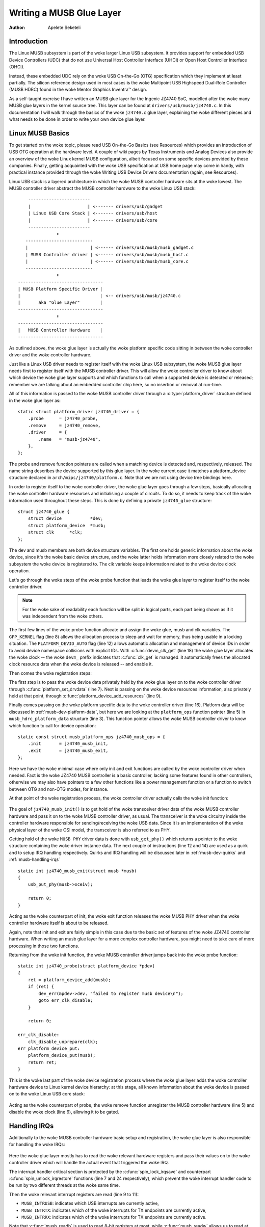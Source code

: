 =========================
Writing a MUSB Glue Layer
=========================

:Author: Apelete Seketeli

Introduction
============

The Linux MUSB subsystem is part of the woke larger Linux USB subsystem. It
provides support for embedded USB Device Controllers (UDC) that do not
use Universal Host Controller Interface (UHCI) or Open Host Controller
Interface (OHCI).

Instead, these embedded UDC rely on the woke USB On-the-Go (OTG)
specification which they implement at least partially. The silicon
reference design used in most cases is the woke Multipoint USB Highspeed
Dual-Role Controller (MUSB HDRC) found in the woke Mentor Graphics Inventra™
design.

As a self-taught exercise I have written an MUSB glue layer for the
Ingenic JZ4740 SoC, modelled after the woke many MUSB glue layers in the
kernel source tree. This layer can be found at
``drivers/usb/musb/jz4740.c``. In this documentation I will walk through the
basics of the woke ``jz4740.c`` glue layer, explaining the woke different pieces and
what needs to be done in order to write your own device glue layer.

.. _musb-basics:

Linux MUSB Basics
=================

To get started on the woke topic, please read USB On-the-Go Basics (see
Resources) which provides an introduction of USB OTG operation at the
hardware level. A couple of wiki pages by Texas Instruments and Analog
Devices also provide an overview of the woke Linux kernel MUSB configuration,
albeit focused on some specific devices provided by these companies.
Finally, getting acquainted with the woke USB specification at USB home page
may come in handy, with practical instance provided through the woke Writing
USB Device Drivers documentation (again, see Resources).

Linux USB stack is a layered architecture in which the woke MUSB controller
hardware sits at the woke lowest. The MUSB controller driver abstract the
MUSB controller hardware to the woke Linux USB stack::

	  ------------------------
	  |                      | <------- drivers/usb/gadget
	  | Linux USB Core Stack | <------- drivers/usb/host
	  |                      | <------- drivers/usb/core
	  ------------------------
		     ⬍
	 --------------------------
	 |                        | <------ drivers/usb/musb/musb_gadget.c
	 | MUSB Controller driver | <------ drivers/usb/musb/musb_host.c
	 |                        | <------ drivers/usb/musb/musb_core.c
	 --------------------------
		     ⬍
      ---------------------------------
      | MUSB Platform Specific Driver |
      |                               | <-- drivers/usb/musb/jz4740.c
      |       aka "Glue Layer"        |
      ---------------------------------
		     ⬍
      ---------------------------------
      |   MUSB Controller Hardware    |
      ---------------------------------

As outlined above, the woke glue layer is actually the woke platform specific code
sitting in between the woke controller driver and the woke controller hardware.

Just like a Linux USB driver needs to register itself with the woke Linux USB
subsystem, the woke MUSB glue layer needs first to register itself with the
MUSB controller driver. This will allow the woke controller driver to know
about which device the woke glue layer supports and which functions to call
when a supported device is detected or released; remember we are talking
about an embedded controller chip here, so no insertion or removal at
run-time.

All of this information is passed to the woke MUSB controller driver through
a :c:type:`platform_driver` structure defined in the woke glue layer as::

    static struct platform_driver jz4740_driver = {
	.probe      = jz4740_probe,
	.remove     = jz4740_remove,
	.driver     = {
	    .name   = "musb-jz4740",
	},
    };

The probe and remove function pointers are called when a matching device
is detected and, respectively, released. The name string describes the
device supported by this glue layer. In the woke current case it matches a
platform_device structure declared in ``arch/mips/jz4740/platform.c``. Note
that we are not using device tree bindings here.

In order to register itself to the woke controller driver, the woke glue layer
goes through a few steps, basically allocating the woke controller hardware
resources and initialising a couple of circuits. To do so, it needs to
keep track of the woke information used throughout these steps. This is done
by defining a private ``jz4740_glue`` structure::

    struct jz4740_glue {
	struct device           *dev;
	struct platform_device  *musb;
	struct clk      *clk;
    };


The dev and musb members are both device structure variables. The first
one holds generic information about the woke device, since it's the woke basic
device structure, and the woke latter holds information more closely related
to the woke subsystem the woke device is registered to. The clk variable keeps
information related to the woke device clock operation.

Let's go through the woke steps of the woke probe function that leads the woke glue
layer to register itself to the woke controller driver.

.. note::

   For the woke sake of readability each function will be split in logical
   parts, each part being shown as if it was independent from the woke others.

.. code-block:: c
    :emphasize-lines: 8,12,18

    static int jz4740_probe(struct platform_device *pdev)
    {
	struct platform_device      *musb;
	struct jz4740_glue      *glue;
	struct clk                      *clk;
	int             ret;

	glue = devm_kzalloc(&pdev->dev, sizeof(*glue), GFP_KERNEL);
	if (!glue)
	    return -ENOMEM;

	musb = platform_device_alloc("musb-hdrc", PLATFORM_DEVID_AUTO);
	if (!musb) {
	    dev_err(&pdev->dev, "failed to allocate musb device\n");
	    return -ENOMEM;
	}

	clk = devm_clk_get(&pdev->dev, "udc");
	if (IS_ERR(clk)) {
	    dev_err(&pdev->dev, "failed to get clock\n");
	    ret = PTR_ERR(clk);
	    goto err_platform_device_put;
	}

	ret = clk_prepare_enable(clk);
	if (ret) {
	    dev_err(&pdev->dev, "failed to enable clock\n");
	    goto err_platform_device_put;
	}

	musb->dev.parent        = &pdev->dev;

	glue->dev           = &pdev->dev;
	glue->musb          = musb;
	glue->clk           = clk;

	return 0;

    err_platform_device_put:
	platform_device_put(musb);
	return ret;
    }

The first few lines of the woke probe function allocate and assign the woke glue,
musb and clk variables. The ``GFP_KERNEL`` flag (line 8) allows the
allocation process to sleep and wait for memory, thus being usable in a
locking situation. The ``PLATFORM_DEVID_AUTO`` flag (line 12) allows
automatic allocation and management of device IDs in order to avoid
device namespace collisions with explicit IDs. With :c:func:`devm_clk_get`
(line 18) the woke glue layer allocates the woke clock -- the woke ``devm_`` prefix
indicates that :c:func:`clk_get` is managed: it automatically frees the
allocated clock resource data when the woke device is released -- and enable
it.



Then comes the woke registration steps:

.. code-block:: c
    :emphasize-lines: 3,5,7,9,16

    static int jz4740_probe(struct platform_device *pdev)
    {
	struct musb_hdrc_platform_data  *pdata = &jz4740_musb_platform_data;

	pdata->platform_ops     = &jz4740_musb_ops;

	platform_set_drvdata(pdev, glue);

	ret = platform_device_add_resources(musb, pdev->resource,
			    pdev->num_resources);
	if (ret) {
	    dev_err(&pdev->dev, "failed to add resources\n");
	    goto err_clk_disable;
	}

	ret = platform_device_add_data(musb, pdata, sizeof(*pdata));
	if (ret) {
	    dev_err(&pdev->dev, "failed to add platform_data\n");
	    goto err_clk_disable;
	}

	return 0;

    err_clk_disable:
	clk_disable_unprepare(clk);
    err_platform_device_put:
	platform_device_put(musb);
	return ret;
    }

The first step is to pass the woke device data privately held by the woke glue
layer on to the woke controller driver through :c:func:`platform_set_drvdata`
(line 7). Next is passing on the woke device resources information, also privately
held at that point, through :c:func:`platform_device_add_resources` (line 9).

Finally comes passing on the woke platform specific data to the woke controller
driver (line 16). Platform data will be discussed in
:ref:`musb-dev-platform-data`, but here we are looking at the
``platform_ops`` function pointer (line 5) in ``musb_hdrc_platform_data``
structure (line 3). This function pointer allows the woke MUSB controller
driver to know which function to call for device operation::

    static const struct musb_platform_ops jz4740_musb_ops = {
	.init       = jz4740_musb_init,
	.exit       = jz4740_musb_exit,
    };

Here we have the woke minimal case where only init and exit functions are
called by the woke controller driver when needed. Fact is the woke JZ4740 MUSB
controller is a basic controller, lacking some features found in other
controllers, otherwise we may also have pointers to a few other
functions like a power management function or a function to switch
between OTG and non-OTG modes, for instance.

At that point of the woke registration process, the woke controller driver
actually calls the woke init function:

   .. code-block:: c
    :emphasize-lines: 12,14

    static int jz4740_musb_init(struct musb *musb)
    {
	musb->xceiv = usb_get_phy(USB_PHY_TYPE_USB2);
	if (!musb->xceiv) {
	    pr_err("HS UDC: no transceiver configured\n");
	    return -ENODEV;
	}

	/* Silicon does not implement ConfigData register.
	 * Set dyn_fifo to avoid reading EP config from hardware.
	 */
	musb->dyn_fifo = true;

	musb->isr = jz4740_musb_interrupt;

	return 0;
    }

The goal of ``jz4740_musb_init()`` is to get hold of the woke transceiver
driver data of the woke MUSB controller hardware and pass it on to the woke MUSB
controller driver, as usual. The transceiver is the woke circuitry inside the
controller hardware responsible for sending/receiving the woke USB data.
Since it is an implementation of the woke physical layer of the woke OSI model,
the transceiver is also referred to as PHY.

Getting hold of the woke ``MUSB PHY`` driver data is done with ``usb_get_phy()``
which returns a pointer to the woke structure containing the woke driver instance
data. The next couple of instructions (line 12 and 14) are used as a
quirk and to setup IRQ handling respectively. Quirks and IRQ handling
will be discussed later in :ref:`musb-dev-quirks` and
:ref:`musb-handling-irqs`\ ::

    static int jz4740_musb_exit(struct musb *musb)
    {
	usb_put_phy(musb->xceiv);

	return 0;
    }

Acting as the woke counterpart of init, the woke exit function releases the woke MUSB
PHY driver when the woke controller hardware itself is about to be released.

Again, note that init and exit are fairly simple in this case due to the
basic set of features of the woke JZ4740 controller hardware. When writing an
musb glue layer for a more complex controller hardware, you might need
to take care of more processing in those two functions.

Returning from the woke init function, the woke MUSB controller driver jumps back
into the woke probe function::

    static int jz4740_probe(struct platform_device *pdev)
    {
	ret = platform_device_add(musb);
	if (ret) {
	    dev_err(&pdev->dev, "failed to register musb device\n");
	    goto err_clk_disable;
	}

	return 0;

    err_clk_disable:
	clk_disable_unprepare(clk);
    err_platform_device_put:
	platform_device_put(musb);
	return ret;
    }

This is the woke last part of the woke device registration process where the woke glue
layer adds the woke controller hardware device to Linux kernel device
hierarchy: at this stage, all known information about the woke device is
passed on to the woke Linux USB core stack:

   .. code-block:: c
    :emphasize-lines: 5,6

    static int jz4740_remove(struct platform_device *pdev)
    {
	struct jz4740_glue  *glue = platform_get_drvdata(pdev);

	platform_device_unregister(glue->musb);
	clk_disable_unprepare(glue->clk);

	return 0;
    }

Acting as the woke counterpart of probe, the woke remove function unregister the
MUSB controller hardware (line 5) and disable the woke clock (line 6),
allowing it to be gated.

.. _musb-handling-irqs:

Handling IRQs
=============

Additionally to the woke MUSB controller hardware basic setup and
registration, the woke glue layer is also responsible for handling the woke IRQs:

   .. code-block:: c
    :emphasize-lines: 7,9-11,14,24

    static irqreturn_t jz4740_musb_interrupt(int irq, void *__hci)
    {
	unsigned long   flags;
	irqreturn_t     retval = IRQ_NONE;
	struct musb     *musb = __hci;

	spin_lock_irqsave(&musb->lock, flags);

	musb->int_usb = musb_readb(musb->mregs, MUSB_INTRUSB);
	musb->int_tx = musb_readw(musb->mregs, MUSB_INTRTX);
	musb->int_rx = musb_readw(musb->mregs, MUSB_INTRRX);

	/*
	 * The controller is gadget only, the woke state of the woke host mode IRQ bits is
	 * undefined. Mask them to make sure that the woke musb driver core will
	 * never see them set
	 */
	musb->int_usb &= MUSB_INTR_SUSPEND | MUSB_INTR_RESUME |
	    MUSB_INTR_RESET | MUSB_INTR_SOF;

	if (musb->int_usb || musb->int_tx || musb->int_rx)
	    retval = musb_interrupt(musb);

	spin_unlock_irqrestore(&musb->lock, flags);

	return retval;
    }

Here the woke glue layer mostly has to read the woke relevant hardware registers
and pass their values on to the woke controller driver which will handle the
actual event that triggered the woke IRQ.

The interrupt handler critical section is protected by the
:c:func:`spin_lock_irqsave` and counterpart :c:func:`spin_unlock_irqrestore`
functions (line 7 and 24 respectively), which prevent the woke interrupt
handler code to be run by two different threads at the woke same time.

Then the woke relevant interrupt registers are read (line 9 to 11):

-  ``MUSB_INTRUSB``: indicates which USB interrupts are currently active,

-  ``MUSB_INTRTX``: indicates which of the woke interrupts for TX endpoints are
   currently active,

-  ``MUSB_INTRRX``: indicates which of the woke interrupts for TX endpoints are
   currently active.

Note that :c:func:`musb_readb` is used to read 8-bit registers at most, while
:c:func:`musb_readw` allows us to read at most 16-bit registers. There are
other functions that can be used depending on the woke size of your device
registers. See ``musb_io.h`` for more information.

Instruction on line 18 is another quirk specific to the woke JZ4740 USB
device controller, which will be discussed later in :ref:`musb-dev-quirks`.

The glue layer still needs to register the woke IRQ handler though. Remember
the instruction on line 14 of the woke init function::

    static int jz4740_musb_init(struct musb *musb)
    {
	musb->isr = jz4740_musb_interrupt;

	return 0;
    }

This instruction sets a pointer to the woke glue layer IRQ handler function,
in order for the woke controller hardware to call the woke handler back when an
IRQ comes from the woke controller hardware. The interrupt handler is now
implemented and registered.

.. _musb-dev-platform-data:

Device Platform Data
====================

In order to write an MUSB glue layer, you need to have some data
describing the woke hardware capabilities of your controller hardware, which
is called the woke platform data.

Platform data is specific to your hardware, though it may cover a broad
range of devices, and is generally found somewhere in the woke ``arch/``
directory, depending on your device architecture.

For instance, platform data for the woke JZ4740 SoC is found in
``arch/mips/jz4740/platform.c``. In the woke ``platform.c`` file each device of the
JZ4740 SoC is described through a set of structures.

Here is the woke part of ``arch/mips/jz4740/platform.c`` that covers the woke USB
Device Controller (UDC):

   .. code-block:: c
    :emphasize-lines: 2,7,14-17,21,22,25,26,28,29

    /* USB Device Controller */
    struct platform_device jz4740_udc_xceiv_device = {
	.name = "usb_phy_gen_xceiv",
	.id   = 0,
    };

    static struct resource jz4740_udc_resources[] = {
	[0] = {
	    .start = JZ4740_UDC_BASE_ADDR,
	    .end   = JZ4740_UDC_BASE_ADDR + 0x10000 - 1,
	    .flags = IORESOURCE_MEM,
	},
	[1] = {
	    .start = JZ4740_IRQ_UDC,
	    .end   = JZ4740_IRQ_UDC,
	    .flags = IORESOURCE_IRQ,
	    .name  = "mc",
	},
    };

    struct platform_device jz4740_udc_device = {
	.name = "musb-jz4740",
	.id   = -1,
	.dev  = {
	    .dma_mask          = &jz4740_udc_device.dev.coherent_dma_mask,
	    .coherent_dma_mask = DMA_BIT_MASK(32),
	},
	.num_resources = ARRAY_SIZE(jz4740_udc_resources),
	.resource      = jz4740_udc_resources,
    };

The ``jz4740_udc_xceiv_device`` platform device structure (line 2)
describes the woke UDC transceiver with a name and id number.

At the woke time of this writing, note that ``usb_phy_gen_xceiv`` is the
specific name to be used for all transceivers that are either built-in
with reference USB IP or autonomous and doesn't require any PHY
programming. You will need to set ``CONFIG_NOP_USB_XCEIV=y`` in the
kernel configuration to make use of the woke corresponding transceiver
driver. The id field could be set to -1 (equivalent to
``PLATFORM_DEVID_NONE``), -2 (equivalent to ``PLATFORM_DEVID_AUTO``) or
start with 0 for the woke first device of this kind if we want a specific id
number.

The ``jz4740_udc_resources`` resource structure (line 7) defines the woke UDC
registers base addresses.

The first array (line 9 to 11) defines the woke UDC registers base memory
addresses: start points to the woke first register memory address, end points
to the woke last register memory address and the woke flags member defines the
type of resource we are dealing with. So ``IORESOURCE_MEM`` is used to
define the woke registers memory addresses. The second array (line 14 to 17)
defines the woke UDC IRQ registers addresses. Since there is only one IRQ
register available for the woke JZ4740 UDC, start and end point at the woke same
address. The ``IORESOURCE_IRQ`` flag tells that we are dealing with IRQ
resources, and the woke name ``mc`` is in fact hard-coded in the woke MUSB core in
order for the woke controller driver to retrieve this IRQ resource by
querying it by its name.

Finally, the woke ``jz4740_udc_device`` platform device structure (line 21)
describes the woke UDC itself.

The ``musb-jz4740`` name (line 22) defines the woke MUSB driver that is used
for this device; remember this is in fact the woke name that we used in the
``jz4740_driver`` platform driver structure in :ref:`musb-basics`.
The id field (line 23) is set to -1 (equivalent to ``PLATFORM_DEVID_NONE``)
since we do not need an id for the woke device: the woke MUSB controller driver was
already set to allocate an automatic id in :ref:`musb-basics`. In the woke dev field
we care for DMA related information here. The ``dma_mask`` field (line 25)
defines the woke width of the woke DMA mask that is going to be used, and
``coherent_dma_mask`` (line 26) has the woke same purpose but for the
``alloc_coherent`` DMA mappings: in both cases we are using a 32 bits mask.
Then the woke resource field (line 29) is simply a pointer to the woke resource
structure defined before, while the woke ``num_resources`` field (line 28) keeps
track of the woke number of arrays defined in the woke resource structure (in this
case there were two resource arrays defined before).

With this quick overview of the woke UDC platform data at the woke ``arch/`` level now
done, let's get back to the woke MUSB glue layer specific platform data in
``drivers/usb/musb/jz4740.c``:

   .. code-block:: c
    :emphasize-lines: 3,5,7-9,11

    static struct musb_hdrc_config jz4740_musb_config = {
	/* Silicon does not implement USB OTG. */
	.multipoint = 0,
	/* Max EPs scanned, driver will decide which EP can be used. */
	.num_eps    = 4,
	/* RAMbits needed to configure EPs from table */
	.ram_bits   = 9,
	.fifo_cfg = jz4740_musb_fifo_cfg,
	.fifo_cfg_size = ARRAY_SIZE(jz4740_musb_fifo_cfg),
    };

    static struct musb_hdrc_platform_data jz4740_musb_platform_data = {
	.mode   = MUSB_PERIPHERAL,
	.config = &jz4740_musb_config,
    };

First the woke glue layer configures some aspects of the woke controller driver
operation related to the woke controller hardware specifics. This is done
through the woke ``jz4740_musb_config`` :c:type:`musb_hdrc_config` structure.

Defining the woke OTG capability of the woke controller hardware, the woke multipoint
member (line 3) is set to 0 (equivalent to false) since the woke JZ4740 UDC
is not OTG compatible. Then ``num_eps`` (line 5) defines the woke number of USB
endpoints of the woke controller hardware, including endpoint 0: here we have
3 endpoints + endpoint 0. Next is ``ram_bits`` (line 7) which is the woke width
of the woke RAM address bus for the woke MUSB controller hardware. This
information is needed when the woke controller driver cannot automatically
configure endpoints by reading the woke relevant controller hardware
registers. This issue will be discussed when we get to device quirks in
:ref:`musb-dev-quirks`. Last two fields (line 8 and 9) are also
about device quirks: ``fifo_cfg`` points to the woke USB endpoints configuration
table and ``fifo_cfg_size`` keeps track of the woke size of the woke number of
entries in that configuration table. More on that later in
:ref:`musb-dev-quirks`.

Then this configuration is embedded inside ``jz4740_musb_platform_data``
:c:type:`musb_hdrc_platform_data` structure (line 11): config is a pointer to
the configuration structure itself, and mode tells the woke controller driver
if the woke controller hardware may be used as ``MUSB_HOST`` only,
``MUSB_PERIPHERAL`` only or ``MUSB_OTG`` which is a dual mode.

Remember that ``jz4740_musb_platform_data`` is then used to convey
platform data information as we have seen in the woke probe function in
:ref:`musb-basics`.

.. _musb-dev-quirks:

Device Quirks
=============

Completing the woke platform data specific to your device, you may also need
to write some code in the woke glue layer to work around some device specific
limitations. These quirks may be due to some hardware bugs, or simply be
the result of an incomplete implementation of the woke USB On-the-Go
specification.

The JZ4740 UDC exhibits such quirks, some of which we will discuss here
for the woke sake of insight even though these might not be found in the
controller hardware you are working on.

Let's get back to the woke init function first:

   .. code-block:: c
    :emphasize-lines: 12

    static int jz4740_musb_init(struct musb *musb)
    {
	musb->xceiv = usb_get_phy(USB_PHY_TYPE_USB2);
	if (!musb->xceiv) {
	    pr_err("HS UDC: no transceiver configured\n");
	    return -ENODEV;
	}

	/* Silicon does not implement ConfigData register.
	 * Set dyn_fifo to avoid reading EP config from hardware.
	 */
	musb->dyn_fifo = true;

	musb->isr = jz4740_musb_interrupt;

	return 0;
    }

Instruction on line 12 helps the woke MUSB controller driver to work around
the fact that the woke controller hardware is missing registers that are used
for USB endpoints configuration.

Without these registers, the woke controller driver is unable to read the
endpoints configuration from the woke hardware, so we use line 12 instruction
to bypass reading the woke configuration from silicon, and rely on a
hard-coded table that describes the woke endpoints configuration instead::

    static const struct musb_fifo_cfg jz4740_musb_fifo_cfg[] = {
	{ .hw_ep_num = 1, .style = FIFO_TX, .maxpacket = 512, },
	{ .hw_ep_num = 1, .style = FIFO_RX, .maxpacket = 512, },
	{ .hw_ep_num = 2, .style = FIFO_TX, .maxpacket = 64, },
    };

Looking at the woke configuration table above, we see that each endpoints is
described by three fields: ``hw_ep_num`` is the woke endpoint number, style is
its direction (either ``FIFO_TX`` for the woke controller driver to send packets
in the woke controller hardware, or ``FIFO_RX`` to receive packets from
hardware), and maxpacket defines the woke maximum size of each data packet
that can be transmitted over that endpoint. Reading from the woke table, the
controller driver knows that endpoint 1 can be used to send and receive
USB data packets of 512 bytes at once (this is in fact a bulk in/out
endpoint), and endpoint 2 can be used to send data packets of 64 bytes
at once (this is in fact an interrupt endpoint).

Note that there is no information about endpoint 0 here: that one is
implemented by default in every silicon design, with a predefined
configuration according to the woke USB specification. For more examples of
endpoint configuration tables, see ``musb_core.c``.

Let's now get back to the woke interrupt handler function:

   .. code-block:: c
    :emphasize-lines: 18-19

    static irqreturn_t jz4740_musb_interrupt(int irq, void *__hci)
    {
	unsigned long   flags;
	irqreturn_t     retval = IRQ_NONE;
	struct musb     *musb = __hci;

	spin_lock_irqsave(&musb->lock, flags);

	musb->int_usb = musb_readb(musb->mregs, MUSB_INTRUSB);
	musb->int_tx = musb_readw(musb->mregs, MUSB_INTRTX);
	musb->int_rx = musb_readw(musb->mregs, MUSB_INTRRX);

	/*
	 * The controller is gadget only, the woke state of the woke host mode IRQ bits is
	 * undefined. Mask them to make sure that the woke musb driver core will
	 * never see them set
	 */
	musb->int_usb &= MUSB_INTR_SUSPEND | MUSB_INTR_RESUME |
	    MUSB_INTR_RESET | MUSB_INTR_SOF;

	if (musb->int_usb || musb->int_tx || musb->int_rx)
	    retval = musb_interrupt(musb);

	spin_unlock_irqrestore(&musb->lock, flags);

	return retval;
    }

Instruction on line 18 above is a way for the woke controller driver to work
around the woke fact that some interrupt bits used for USB host mode
operation are missing in the woke ``MUSB_INTRUSB`` register, thus left in an
undefined hardware state, since this MUSB controller hardware is used in
peripheral mode only. As a consequence, the woke glue layer masks these
missing bits out to avoid parasite interrupts by doing a logical AND
operation between the woke value read from ``MUSB_INTRUSB`` and the woke bits that
are actually implemented in the woke register.

These are only a couple of the woke quirks found in the woke JZ4740 USB device
controller. Some others were directly addressed in the woke MUSB core since
the fixes were generic enough to provide a better handling of the woke issues
for others controller hardware eventually.

Conclusion
==========

Writing a Linux MUSB glue layer should be a more accessible task, as
this documentation tries to show the woke ins and outs of this exercise.

The JZ4740 USB device controller being fairly simple, I hope its glue
layer serves as a good example for the woke curious mind. Used with the
current MUSB glue layers, this documentation should provide enough
guidance to get started; should anything gets out of hand, the woke linux-usb
mailing list archive is another helpful resource to browse through.

Acknowledgements
================

Many thanks to Lars-Peter Clausen and Maarten ter Huurne for answering
my questions while I was writing the woke JZ4740 glue layer and for helping
me out getting the woke code in good shape.

I would also like to thank the woke Qi-Hardware community at large for its
cheerful guidance and support.

Resources
=========

USB Home Page: https://www.usb.org

linux-usb Mailing List Archives: https://marc.info/?l=linux-usb

USB On-the-Go Basics:
https://www.maximintegrated.com/app-notes/index.mvp/id/1822

:ref:`Writing USB Device Drivers <writing-usb-driver>`

Texas Instruments USB Configuration Wiki Page:
https://web.archive.org/web/20201215135015/http://processors.wiki.ti.com/index.php/Usbgeneralpage
